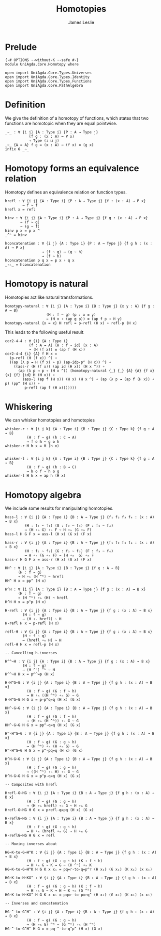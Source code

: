 #+title: Homotopies
#+author: James Leslie
#+STARTUP: noindent hideblocks latexpreview
* Prelude
#+begin_src agda2
{-# OPTIONS --without-K --safe #-}
module UniAgda.Core.Homotopy where

open import UniAgda.Core.Types.Universes
open import UniAgda.Core.Types.Identity
open import UniAgda.Core.Types.Functions
open import UniAgda.Core.PathAlgebra
#+end_src
* Definition
We give the definition of a homotopy of functions, which states that two functions are homotopic when they are equal pointwise.
#+name: Definition2.4.1
#+begin_src agda2
_~_ : ∀ {i j} {A : Type i} {P : A → Type j}
           (f g : (x : A) → P x)
           → Type (i ⊔ j)
_~_ {A = A} f g = (x : A) → (f x) ≡ (g x)
infix 6 _~_
#+end_src
* Homotopy forms an equivalence relation
Homotopy defines an equivalence relation on function types.
#+name: Lemma2.4.2
#+begin_src agda2
hrefl : ∀ {i j} {A : Type i} {P : A → Type j} {f : (x : A) → P x}
        → f ~ f
hrefl x = refl

hinv : ∀ {i j} {A : Type i} {P : A → Type j} {f g : (x : A) → P x}
       → (f ~ g)
       → (g ~ f)
hinv p x = p x ^
_^ʰ = hinv

hconcatenation : ∀ {i j} {A : Type i} {P : A → Type j} {f g h : (x : A) → P x}
                 → (f ~ g) → (g ~ h)
                 → (f ~ h)
hconcatenation p q x = p x ∘ q x
_∘ₕ_ = hconcatenation
#+end_src
* Homotopy is natural
Homotopies act like natural transformations.
#+name: Lemma2.4.3
#+begin_src agda2
homotopy-natural : ∀ {i j} {A : Type i} {B : Type j} {x y : A} {f g : A → B}
                   (H : f ~ g) (p : x ≡ y)
                   → (H x ∘ (ap g p)) ≡ (ap f p ∘ H y)
homotopy-natural {x = x} H refl = p-refl (H x) ∘ refl-p (H x)
#+end_src

This leads to the following useful result:
#+name: Corollary2.4.4
#+begin_src agda2
cor2-4-4 : ∀ {i} {A : Type i}
           (f : A → A) (H : f ~ id) (x : A)
           → (H (f x)) ≡ (ap f (H x))
cor2-4-4 {i} {A} f H x =
  (p-refl (H (f x)) ^) ∘
  ((ap (λ p → H (f x) ∘ p) (ap-idp-p^ (H x)) ^) ∘
    ((ass-r (H (f x)) (ap id (H x)) (H x ^)) ∘
      (ap (λ p → p ∘ (H x ^)) (homotopy-natural {_} {_} {A} {A} {f x} {x} {f} {id} H (H x)) ∘
        (ass-l (ap f (H x)) (H x) (H x ^) ∘ (ap (λ p → (ap f (H x)) ∘ p) (pp^ (H x)) ∘
         p-refl (ap f (H x)))))))
#+end_src
* Whiskering
We can whisker homotopies and homotopies
#+begin_src agda2
whisker-r : ∀ {i j k} {A : Type i} {B : Type j} {C : Type k} {f g : A → B}
          (H : f ~ g) (h : C → A)
          → f o h ~ g o h
whisker-r H h x = H (h x)


whisker-l : ∀ {i j k} {A : Type i} {B : Type j} {C : Type k} {f g : A → B}
          (H : f ~ g) (h : B → C)
          → h o f ~ h o g
whisker-l H h x = ap h (H x)
#+end_src
* Homotopy algebra
We include some results for manipulating homotopies.
#+begin_src agda2
hass-l : ∀ {i j} {A : Type i} {B : A → Type j} {f₁ f₂ f₃ f₄ : (x : A) → B x}
         (H : f₁ ~ f₂) (G : f₂ ~ f₃) (F : f₃ ~ f₄)
         → (H ∘ₕ G) ∘ₕ F ~ H ∘ₕ (G ∘ₕ F)
hass-l H G F x = ass-l (H x) (G x) (F x)

hass-r : ∀ {i j} {A : Type i} {B : A → Type j} {f₁ f₂ f₃ f₄ : (x : A) → B x}
         (H : f₁ ~ f₂) (G : f₂ ~ f₃) (F : f₃ ~ f₄)
         → H ∘ₕ (G ∘ₕ F) ~ (H ∘ₕ  G) ∘ₕ F
hass-r H G F x = ass-r (H x) (G x) (F x)

HH^ : ∀ {i j} {A : Type i} {B : Type j} {f g : A → B}
      (H : f ~ g)
      → H ∘ₕ (H ^ʰ) ~ hrefl
HH^ H x = pp^ (H x)

H^H : ∀ {i j} {A : Type i} {B : A → Type j} {f g : (x : A) → B x}
      (H : f ~ g)
      → (H ^ʰ) ∘ₕ (H) ~ hrefl
H^H H x = p^p (H x)

H-refl : ∀ {i j} {A : Type i} {B : A → Type j} {f g : (x : A) → B x}
        (H : f ~ g)
        → (H ∘ₕ hrefl) ~ H
H-refl H x = p-refl (H x)

refl-H : ∀ {i j} {A : Type i} {B : A → Type j} {f g : (x : A) → B x}
        (H : f ~ g)
        → (hrefl ∘ₕ H) ~ H
refl-H H x = refl-p (H x)

-- Cancelling h-inverses

H^^~H : ∀ {i j} {A : Type i} {B : A → Type j} {f g : (x : A) → B x}
        (H : f ~ g)
        → (H ^ʰ) ^ʰ ~ H
H^^~H H x = p^^=p (H x)

H-H^G~G : ∀ {i j} {A : Type i} {B : A → Type j} {f g h : (x : A) → B x}
          (H : f ~ g) (G : f ~ h)
          → H ∘ₕ ((H ^ʰ) ∘ₕ G) ~ G
H-H^G~G H G x = p-p^q=q (H x) (G x)

HH^-G~G : ∀ {i j} {A : Type i} {B : A → Type j} {f g h : (x : A) → B x}
          (H : f ~ g) (G : f ~ h)
          → (H ∘ₕ (H ^ʰ)) ∘ₕ G ~ G
HH^-G~G H G x = pp^-q=q (H x) (G x)

H^-H^G~G : ∀ {i j} {A : Type i} {B : A → Type j} {f g h : (x : A) → B x}
          (H : f ~ g) (G : g ~ h)
          → (H ^ʰ) ∘ₕ (H ∘ₕ G) ~ G
H^-H^G~G H G x = p^-pq=q (H x) (G x)

H^H-G~G : ∀ {i j} {A : Type i} {B : A → Type j} {f g h : (x : A) → B x}
          (H : f ~ g) (G : g ~ h)
          → ((H ^ʰ) ∘ₕ H) ∘ₕ G ~ G
H^H-G~G H G x = p^p-q=q (H x) (G x)

-- Composites with hrefl

Hrefl-G~HG : ∀ {i j} {A : Type i} {B : A → Type j} {f g h : (x : A) → B x}
          (H : f ~ g) (G : g ~ h)
          → (H ∘ₕ hrefl) ∘ₕ G ~ H ∘ₕ G
Hrefl-G~HG H G x = prefl-q=pq (H x) (G x)

H-reflG~HG : ∀ {i j} {A : Type i} {B : A → Type j} {f g h : (x : A) → B x}
          (H : f ~ g) (G : g ~ h)
          → H ∘ₕ (hrefl ∘ₕ G) ~ H ∘ₕ G
H-reflG~HG H G x = refl

-- Moving inverses about

HG~K-to-G~H^K : ∀ {i j} {A : Type i} {B : A → Type j} {f g h : (x : A) → B x}
          (H : f ~ g) (G : g ~ h) (K : f ~ h)
          → H ∘ₕ G ~ K → G ~ (H ^ʰ) ∘ₕ K
HG~K-to-G~H^K H G K x x₁ = pq=r-to-q=p^r (H x₁) (G x₁) (K x₁) (x x₁)

HG~K-to-H~KG^ : ∀ {i j} {A : Type i} {B : A → Type j} {f g h : (x : A) → B x}
          (H : f ~ g) (G : g ~ h) (K : f ~ h)
          → H ∘ₕ G ~ K → H ~ K ∘ₕ (G ^ʰ)
HG~K-to-H~KG^ H G K x x₁ = pq=r-to-p=rq^ (H x₁) (G x₁) (K x₁) (x x₁)

-- Inverses and concatenation

HG-^-to-G^H^ : ∀ {i j} {A : Type i} {B : A → Type j} {f g h : (x : A) → B x}
          (H : f ~ g) (G : g ~ h)
          → (H ∘ₕ G) ^ʰ ~ (G ^ʰ) ∘ₕ (H ^ʰ)
HG-^-to-G^H^ H G x = pq-^-to-q^p^ (H x) (G x)
#+end_src
